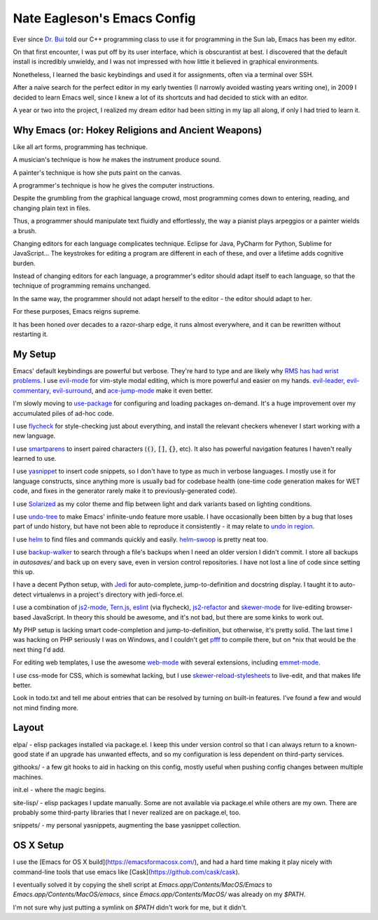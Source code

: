 ============================
Nate Eagleson's Emacs Config
============================

Ever since `Dr. Bui <http://cs.hbg.psu.edu/~bui/>`__ told our C++ programming
class to use it for programming in the Sun lab, Emacs has been my editor.

On that first encounter, I was put off by its user interface, which is
obscurantist at best. I discovered that the default install is incredibly
unwieldy, and I was not impressed with how little it believed in graphical
environments.

Nonetheless, I learned the basic keybindings and used it for assignments, often
via a terminal over SSH.

After a naive search for the perfect editor in my early twenties (I narrowly
avoided wasting years writing one), in 2009 I decided to learn Emacs well,
since I knew a lot of its shortcuts and had decided to stick with an editor.

A year or two into the project, I realized my dream editor had been sitting in
my lap all along, if only I had tried to learn it.


Why Emacs (or: Hokey Religions and Ancient Weapons)
===================================================

Like all art forms, programming has technique.

A musician's technique is how he makes the instrument produce sound.

A painter's technique is how she puts paint on the canvas.

A programmer's technique is how he gives the computer instructions.

Despite the grumbling from the graphical language crowd, most programming comes
down to entering, reading, and changing plain text in files.

Thus, a programmer should manipulate text fluidly and effortlessly, the way a
pianist plays arpeggios or a painter wields a brush.

Changing editors for each language complicates technique. Eclipse for Java,
PyCharm for Python, Sublime for JavaScript... The keystrokes for editing a
program are different in each of these, and over a lifetime adds cognitive
burden.

Instead of changing editors for each language, a programmer's editor should
adapt itself to each language, so that the technique of programming remains
unchanged.

In the same way, the programmer should not adapt herself to the editor -
the editor should adapt to her.

For these purposes, Emacs reigns supreme.

It has been honed over decades to a razor-sharp edge, it runs almost
everywhere, and it can be rewritten without restarting it.

My Setup
========

Emacs' default keybindings are powerful but verbose. They're hard to type and
are likely why
`RMS has had wrist problems <https://stallman.org/stallman-computing.html>`__.
I use `evil-mode <https://gitorious.org/evil/pages/Home>`__ for vim-style modal
editing, which is more powerful and easier on my hands.
`evil-leader <https://github.com/cofi/evil-leader>`__,
`evil-commentary <https://github.com/linktohack/evil-commentary>`__,
`evil-surround <https://github.com/timcharper/evil-surround>`__, and
`ace-jump-mode <https://github.com/winterTTr/ace-jump-mode>`__ make it even better.

I'm slowly moving to `use-package <https://github.com/jwiegley/use-package>`__
for configuring and loading packages on-demand. It's a huge improvement over my
accumulated piles of ad-hoc code.

I use `flycheck <https://github.com/flycheck/flycheck>`__ for style-checking
just about everything, and install the relevant checkers whenever I start
working with a new language.

I use `smartparens <https://github.com/Fuco1/smartparens>`__ to insert paired
characters (:code:`()`, :code:`[]`, :code:`{}`, etc). It also has powerful
navigation features I haven't really learned to use.

I use `yasnippet <http://capitaomorte.github.io/yasnippet/>`__ to insert code
snippets, so I don't have to type as much in verbose languages. I mostly use it
for language constructs, since anything more is usually bad for codebase health
(one-time code generation makes for WET code, and fixes in the generator
rarely make it to previously-generated code).

I use `Solarized <https://github.com/bbatsov/solarized-emacs>`__ as my color
theme and flip between light and dark variants based on lighting conditions.

I use `undo-tree <http://www.dr-qubit.org/emacs.php#undo-tree>`__ to make
Emacs' infinite-undo feature more usable. I have occasionally been bitten by a
bug that loses part of undo history, but have not been able to reproduce it
consistently - it may relate to `undo in region
<https://lists.gnu.org/archive/html/bug-gnu-emacs/2014-01/msg01106.html>`__.

I use `helm <http://emacs-helm.github.io/helm/>`__ to find files and commands
quickly and easily. `helm-swoop
<https://github.com/ShingoFukuyama/helm-swoop>`__ is pretty neat too.

I use `backup-walker <https://github.com/lewang/backup-walker>`__ to search
through a file's backups when I need an older version I didn't commit. I store
all backups in `autosaves/` and back up on every save, even in version control
repositories. I have not lost a line of code since setting this up.

I have a decent Python setup, with `Jedi
<http://jedi.jedidjah.ch/en/latest/>`__ for auto-complete, jump-to-definition
and docstring display. I taught it to auto-detect virtualenvs in a project's
directory with jedi-force.el.

I use a combination of `js2-mode <https://github.com/mooz/js2-mode>`__,
`Tern.js <http://ternjs.net/>`__,
`eslint <http://eslint.org/>`__ (via flycheck),
`js2-refactor <https://github.com/magnars/js2-refactor.el>`__ and
`skewer-mode <https://github.com/skeeto/skewer-mode>`__
for live-editing browser-based JavaScript. In theory this should be awesome,
and it's not bad, but there are some kinks to work out.

My PHP setup is lacking smart code-completion and jump-to-definition, but
otherwise, it's pretty solid. The last time I was hacking on PHP seriously I was
on Windows, and I couldn't get `pfff <https://github.com/facebook/pfff>`__ to
compile there, but on *nix that would be the next thing I'd add.

For editing web templates, I use the awesome `web-mode <http://web-mode.org/>`__
with several extensions, including
`emmet-mode <https://github.com/smihica/emmet-mode>`__.

I use css-mode for CSS, which is somewhat lacking, but I use
`skewer-reload-stylesheets
<https://github.com/NateEag/skewer-reload-stylesheets>`__ to live-edit, and
that makes life better.

Look in todo.txt and tell me about entries that can be resolved by turning on
built-in features. I've found a few and would not mind finding more.

Layout
======

elpa/ - elisp packages installed via package.el. I keep this under version
control so that I can always return to a known-good state if an upgrade has
unwanted effects, and so my configuration is less dependent on third-party
services.

githooks/ - a few git hooks to aid in hacking on this config, mostly useful
when pushing config changes between multiple machines.

init.el - where the magic begins.

site-lisp/ - elisp packages I update manually. Some are not available via
package.el while others are my own. There are probably some third-party
libraries that I never realized are on package.el, too.

snippets/ - my personal yasnippets, augmenting the base yasnippet collection.

OS X Setup
==========

I use the [Emacs for OS X build](https://emacsformacosx.com/), and had a hard
time making it play nicely with command-line tools that use emacs like
[Cask](https://github.com/cask/cask).

I eventually solved it by copying the shell script at
`Emacs.app/Contents/MacOS/Emacs` to `Emacs.app/Contents/MacOS/emacs`, since
`Emacs.app/Contents/MacOS/` was already on my `$PATH`.

I'm not sure why just putting a symlink on `$PATH` didn't work for me, but it
didn't.
